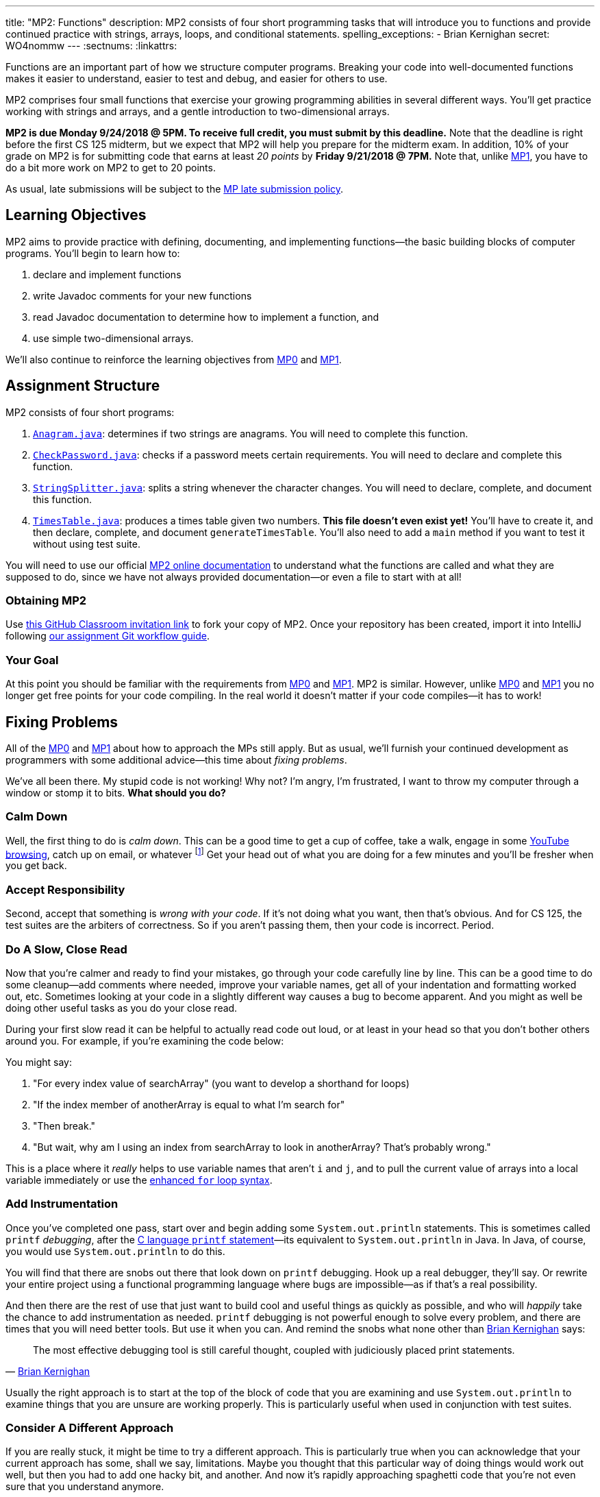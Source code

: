 ---
title: "MP2: Functions"
description:
  MP2 consists of four short programming tasks that will introduce you to
  functions and provide continued practice with strings, arrays, loops, and
  conditional statements.
spelling_exceptions:
  - Brian Kernighan
secret: WO4nommw
---
:sectnums:
:linkattrs:

:forum: pass:normal[https://cs125-forum.cs.illinois.edu/c/mps/mp2[forum,role='noexternal']]

[.lead]
//
Functions are an important part of how we structure computer programs.
//
Breaking your code into well-documented functions makes it easier to understand,
easier to test and debug, and easier for others to use.

MP2 comprises four small functions that exercise your growing programming
abilities in several different ways.
//
You'll get practice working with strings and arrays, and a gentle introduction
to two-dimensional arrays.

*MP2 is due Monday 9/24/2018 @ 5PM.
//
To receive full credit, you must submit by this deadline.*
//
Note that the deadline is right before the first CS 125 midterm, but we expect
that MP2 will help you prepare for the midterm exam.
//
In addition, 10% of your grade on MP2 is for submitting code that earns at least
_20 points_ by *Friday 9/21/2018 @ 7PM.*
//
Note that, unlike link:/MP/1/[MP1], you have to do a bit more work on MP2 to get
to 20 points.

As usual, late submissions will be subject to the
//
link:/info/syllabus/#regrading[MP late submission policy].

[[objectives]]
== Learning Objectives

MP2 aims to provide practice with defining, documenting, and implementing
functions&mdash;the basic building blocks of computer programs.
//
You'll begin to learn how to:

. declare and implement functions
//
. write Javadoc comments for your new functions
//
. read Javadoc documentation to determine how to implement a function, and
//
. use simple two-dimensional arrays.

We'll also continue to reinforce the learning objectives from link:/MP/0/[MP0]
and link:/MP/1/[MP1].

[[structure]]
== Assignment Structure

MP2 consists of four short programs:

. https://cs125-illinois.github.io/MP2-Starter/Anagram.html[`Anagram.java`]:
//
determines if two strings are anagrams.
//
You will need to complete this function.
//
. https://cs125-illinois.github.io/MP2-Starter/CheckPassword.html[`CheckPassword.java`]:
//
checks if a password meets certain requirements.
//
You will need to declare and complete this function.
//
. https://cs125-illinois.github.io/MP2-Starter/StringSplitter.html[`StringSplitter.java`]:
//
splits a string whenever the character changes.
//
You will need to declare, complete, and document this function.
//
. https://cs125-illinois.github.io/MP2-Starter/TimesTable.html[`TimesTable.java`]:
//
produces a times table given two numbers.
//
**This file doesn't even exist yet!**
//
You'll have to create it, and then declare, complete, and document
`generateTimesTable`.
//
You'll also need to add a `main` method if you want to test it without using
test suite.

You will need to use our official
//
https://cs125-illinois.github.io/MP2-Starter/[MP2 online documentation]
//
to understand what the functions are called and what they are supposed to do,
since we have not always provided documentation&mdash;or even a file to start
with at all!

[[getting]]
=== Obtaining MP2
Use
//
https://classroom.github.com/a/823c5Z02[this GitHub Classroom invitation link]
//
to fork your copy of MP2.
//
Once your repository has been created, import it into IntelliJ following
//
link:/MP/setup/git/#workflow[our assignment Git workflow guide].

[[requirements]]
=== Your Goal

At this point you should be familiar with the requirements from
link:/MP/0/#requirements[MP0] and link:/MP/1/#requirements[MP1].
//
MP2 is similar.
//
However, unlike link:/MP/0/[MP0] and link:/MP/1/[MP1] you no longer get free
points for your code compiling.
//
In the real world it doesn't matter if your code compiles&mdash;it has to work!

[[approach]]
== Fixing Problems

All of the link:/MP/0/#approach[MP0] and link:/MP/1/#approach[MP1] about how to
approach the MPs still apply.
//
But as usual, we'll furnish your continued development as programmers with some
additional advice&mdash;this time about _fixing problems_.

We've all been there.
//
My stupid code is not working!
//
Why not?
//
I'm angry, I'm frustrated, I want to throw my computer through a window or stomp
it to bits.
//
*What should you do?*

=== Calm Down

Well, the first thing to do is _calm down_.
//
This can be a good time to get a cup of coffee, take a walk, engage in some
//
https://www.youtube.com/watch?v=5dsGWM5XGdg[YouTube browsing],
//
catch up on email, or whatever
//
footnote:[I don't recommend smoking, however, since it's unhealthy and habit
forming. I found out the hard way.]
//
Get your head out of what you are doing for a few minutes and you'll be fresher
when you get back.

=== Accept Responsibility

Second, accept that something is _wrong with your code_.
//
If it's not doing what you want, then that's obvious.
//
And for CS 125, the test suites are the arbiters of correctness.
//
So if you aren't passing them, then your code is incorrect.
//
Period.

=== Do A Slow, Close Read

Now that you're calmer and ready to find your mistakes, go through your code
carefully line by line.
//
This can be a good time to do some cleanup&mdash;add comments where needed,
improve your variable names, get all of your indentation and formatting worked
out, etc.
//
Sometimes looking at your code in a slightly different way causes a bug to
become apparent.
//
And you might as well be doing other useful tasks as you do your close read.

During your first slow read it can be helpful to actually read code out loud, or
at least in your head so that you don't bother others around you.
//
For example, if you're examining the code below:

++++
<script
src="https://gist.github.com/gchallen/b6ff23b1c26659f920e8a71026816c42.js"></script>
++++

You might say:

[.spelling_exception]
//
. "For every index value of searchArray" (you want to develop a shorthand for
loops)
//
. "If the index member of anotherArray is equal to what I'm search for"
//
. "Then break."
//
. "But wait, why am I using an index from searchArray to look in anotherArray?
That's probably wrong."

This is a place where it _really_ helps to use variable names that aren't `i`
and `j`, and to pull the current value of arrays into a local variable
immediately or use the
//
https://blogs.oracle.com/corejavatechtips/using-enhanced-for-loops-with-your-classes[enhanced `for` loop syntax].

=== Add Instrumentation

Once you've completed one pass, start over and begin adding some
`System.out.println` statements.
//
This is sometimes called `printf` _debugging_, after the
//
https://www.tutorialspoint.com/c_standard_library/c_function_printf.htm[C
language `printf` statement]&mdash;its
//
equivalent to `System.out.println` in Java.
//
In Java, of course, you would use `System.out.println` to do this.

You will find that there are snobs out there that look down on `printf`
debugging.
//
Hook up a real debugger, they'll say.
//
Or rewrite your entire project using a functional programming language where
bugs are impossible&mdash;as if that's a real possibility.

And then there are the rest of use that just want to build cool and useful
things as quickly as possible, and who will _happily_ take the chance to add
instrumentation as needed.
//
`printf` debugging is not powerful enough to solve every problem, and there are
times that you will need better tools.
//
But use it when you can.
//
And remind the snobs what none other than
//
https://en.wikipedia.org/wiki/Brian_Kernighan[Brian Kernighan] says:

[quote, 'https://stackoverflow.com/a/238686[Brian Kernighan]']
____
The most effective debugging tool is still careful thought, coupled with
judiciously placed print statements.
____

Usually the right approach is to start at the top of the block of code that you
are examining and use `System.out.println` to examine things that you are unsure
are working properly.
//
This is particularly useful when used in conjunction with test suites.

=== Consider A Different Approach

If you are really stuck, it might be time to try a different approach.
//
This is particularly true when you can acknowledge that your current approach
has some, shall we say, limitations.
//
Maybe you thought that this particular way of doing things would work out well,
but then you had to add one hacky bit, and another.
//
And now it's rapidly approaching spaghetti code that you're not even sure that
you understand anymore.

In that case, by all means start over!
//
You're learning, and you'll learn more by completing a few alternative
implementations than you will by clinging to an ugly solution.
//
Feel free to talk to another student&mdash;<<cheating, _In
English_>>&mdash;about how they approached the problem.
//
Maybe they found a much cleaner way that you can try.

=== Getting Help

The course staff is ready and willing to help you every step of the way!
//
Please come to link:/info/syllabus/#calendar[office hours], or post on the
{forum} when you need help.
//
You should also feel free to help each other, as long as you do not violate the
<<cheating, academic integrity requirements>>.

[[grading]]
== Grading

MP2 is worth 100 points total, broken down as follows:

. *20 points*: `Anagram.java`
  ** *20 points* for passing the test
//
. *20 points*: `CheckPassword.java`
  ** *20 points* for passing the test
//
. *20 points*: `SplitString.java`
  ** *20 points* for passing the test
//
. *20 points*: `TimesTable.java`
  ** *20 points* for passing the test
//
. *10 points* for no `checkstyle` violations
//
. *10 points* for submitting code that earns at least 20 points before
*Friday 9/21/2018 @ 7PM.*

Note that, unlike link:/MP/1/[MP1], you do need to do a bit of work to get to 20
points, since there are no free points for just getting things to compile.

[[testing]]
=== Test Cases

Like link:/MP/0/[MP0] and link:/MP/1/[MP1], we have provided exhaustive test cases
for each part of MP2.
//
Please review the link:/MP/0#testing[MP0 testing instructions].

[[autograding]]
=== Autograding

Like link:/MP/0[MP0] and link:/MP/1/[MP1], we have provided you with an
autograding script that you can use to estimate your current grade as often as
you want.
//
Please review the link:/MP/0#autograding[MP0 autograding instructions].

[[submitting]]
== Submitting Your Work

Follow the instructions from the
//
link:/MP/setup/git#submitting[submitting portion]
//
of the
//
link:/MP/setup/git#workflow[CS 125 workflow]
//
instructions.

And remember, you must submit something that earns 20 points before *Friday
9/21/2018 @ 7PM* to earn 10 points on the assignment.

[[cheating]]
=== Academic Integrity

Please review the link:/MP/0#cheating[MP0 academic integrity guidelines].

Here's how you'll feel if we catch you cheating in CS 125:

++++
<div class="row justify-content-center mt-3 mb-3">
  <div class="col-12 col-lg-8">
    <div class="embed-responsive embed-responsive-4by3">
     <iframe src="https://giphy.com/embed/70tUjk9u9s8Qo" width="480" height="269" frameBorder="0" class="giphy-embed" allowFullScreen></iframe>
    </div>
  </div>
</div>
++++
